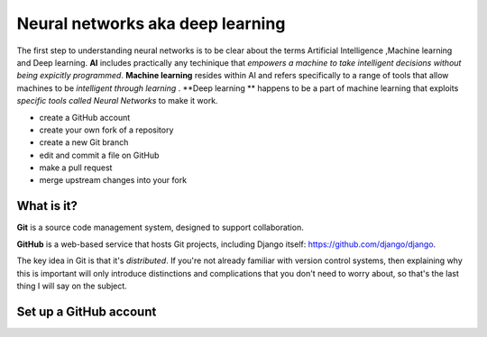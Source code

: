 ##############
Neural networks aka deep learning
##############

The first step to understanding neural networks is to be clear about the terms Artificial Intelligence ,Machine learning and 
Deep learning. **AI** includes practically any techinique that *empowers a machine to take intelligent decisions 
without being expicitly programmed*. **Machine learning** resides within AI and refers specifically to a range of tools that 
allow machines to be *intelligent through learning* . **Deep learning ** happens to be a part of machine learning that exploits *specific tools called Neural Networks* to make it work.

*	create a GitHub account
*	create your own fork of a repository
*	create a new Git branch
*	edit and commit a file on GitHub
*	make a pull request
*   merge upstream changes into your fork


What is it?
===========

**Git** is a source code management system, designed to support collaboration.

**GitHub** is a web-based service that hosts Git projects, including Django
itself: https://github.com/django/django.

The key idea in Git is that it's *distributed*. If you're not already familiar
with version control systems, then explaining why this is important will only
introduce distinctions and complications that you don't need to worry about,
so that's the last thing I will say on the subject.


Set up a GitHub account
=======================
